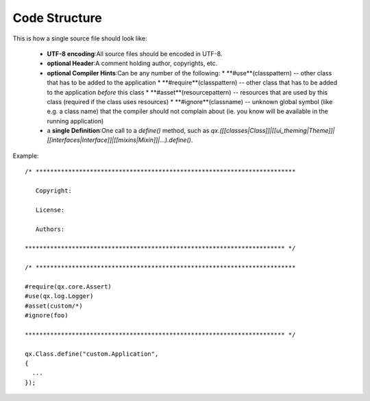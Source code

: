.. _pages/code_structure#code_structure:

Code Structure
**************

This is how a single source file should look like:

  * **UTF-8 encoding**:All source files should be encoded in UTF-8.
  * **optional Header**:A comment holding author, copyrights, etc.
  * **optional Compiler Hints**:Can be any number of the following:
    * **#use**(classpattern) -- other class that has to be added to the application
    * **#require**(classpattern)  -- other class that has to be added to the application *before* this class
    * **#asset**(resourcepattern)  -- resources that are used by this class (required if the class uses resources)
    * **#ignore**(classname)  -- unknown global symbol (like e.g. a class name) that the compiler should not complain about (ie. you know will be available in the running application)
  * a **single Definition**:One call to a *define()* method, such as *qx.([[classes|Class]]|[[ui_theming|Theme]]|[[interfaces|Interface]]|[[mixins|Mixin]]|...).define()*.

Example:

::

    /* ************************************************************************

       Copyright:

       License:

       Authors:

    ************************************************************************ */

    /* ************************************************************************

    #require(qx.core.Assert)
    #use(qx.log.Logger)
    #asset(custom/*)
    #ignore(foo)

    ************************************************************************ */

    qx.Class.define("custom.Application",
    {
      ...
    });

